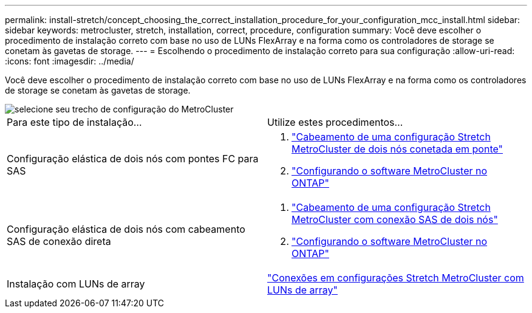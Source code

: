 ---
permalink: install-stretch/concept_choosing_the_correct_installation_procedure_for_your_configuration_mcc_install.html 
sidebar: sidebar 
keywords: metrocluster, stretch, installation, correct, procedure, configuration 
summary: Você deve escolher o procedimento de instalação correto com base no uso de LUNs FlexArray e na forma como os controladores de storage se conetam às gavetas de storage. 
---
= Escolhendo o procedimento de instalação correto para sua configuração
:allow-uri-read: 
:icons: font
:imagesdir: ../media/


[role="lead"]
Você deve escolher o procedimento de instalação correto com base no uso de LUNs FlexArray e na forma como os controladores de storage se conetam às gavetas de storage.

image::../media/workflow_select_your_metrocluster_configuration_stretch.gif[selecione seu trecho de configuração do MetroCluster]

|===


| Para este tipo de instalação... | Utilize estes procedimentos... 


 a| 
Configuração elástica de dois nós com pontes FC para SAS
 a| 
. link:task_configure_the_mcc_hardware_components_2_node_stretch_atto.html["Cabeamento de uma configuração Stretch MetroCluster de dois nós conetada em ponte"]
. link:concept_configuring_the_mcc_software_in_ontap.html["Configurando o software MetroCluster no ONTAP"]




 a| 
Configuração elástica de dois nós com cabeamento SAS de conexão direta
 a| 
. link:task_configure_the_mcc_hardware_components_2_node_stretch_sas.html["Cabeamento de uma configuração Stretch MetroCluster com conexão SAS de dois nós"]
. link:concept_configuring_the_mcc_software_in_ontap.html["Configurando o software MetroCluster no ONTAP"]




 a| 
Instalação com LUNs de array
 a| 
link:concept_stretch_mcc_configuration_with_array_luns.html["Conexões em configurações Stretch MetroCluster com LUNs de array"]

|===